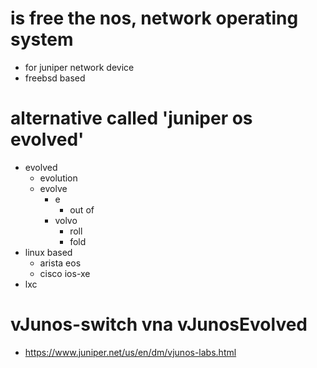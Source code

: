 * is free the nos, network operating system

- for juniper network device
- freebsd based

* alternative called 'juniper os evolved'

- evolved
  - evolution
  - evolve
    - e
      - out of
    - volvo
      - roll
      - fold
- linux based
  - arista eos
  - cisco ios-xe
- lxc

* vJunos-switch vna vJunosEvolved

- https://www.juniper.net/us/en/dm/vjunos-labs.html
